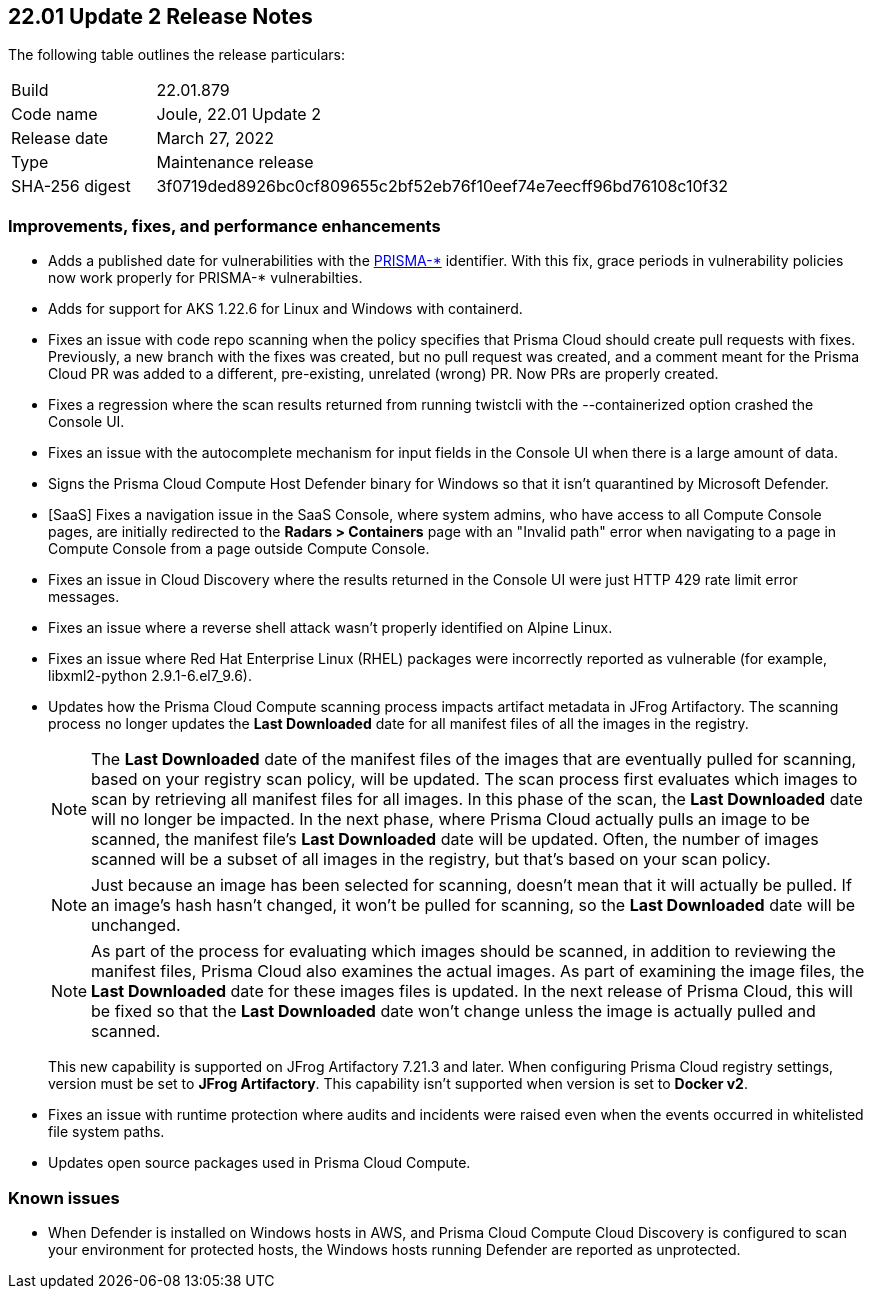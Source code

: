 == 22.01 Update 2 Release Notes

The following table outlines the release particulars:

[cols="1,4"]
|===
|Build
|22.01.879

|Code name
|Joule, 22.01 Update 2

|Release date
|March 27, 2022

|Type
|Maintenance release

|SHA-256 digest
|3f0719ded8926bc0cf809655c2bf52eb76f10eef74e7eecff96bd76108c10f32
|===

// Besides hosting the download on the Palo Alto Networks Customer Support Portal, we also support programmatic download (e.g., curl, wget) of the release directly from our CDN:
//
// LINK

=== Improvements, fixes, and performance enhancements

// #36519
* Adds a published date for vulnerabilities with the https://docs.paloaltonetworks.com/prisma/prisma-cloud/22-01/prisma-cloud-compute-edition-admin/vulnerability_management/prisma_cloud_vulnerability_feed.html[PRISMA-{asterisk}] identifier.
With this fix, grace periods in vulnerability policies now work properly for PRISMA-{asterisk} vulnerabilties.

// #36494
* Adds for support for AKS 1.22.6 for Linux and Windows with containerd.

// #36486
* Fixes an issue with code repo scanning when the policy specifies that Prisma Cloud should create pull requests with fixes.
Previously, a new branch with the fixes was created, but no pull request was created, and a comment meant for the Prisma Cloud PR was added to a different, pre-existing, unrelated (wrong) PR.
Now PRs are properly created.

// #36438
* Fixes a regression where the scan results returned from running twistcli with the --containerized option crashed the Console UI.

// #36397
* Fixes an issue with the autocomplete mechanism for input fields in the Console UI when there is a large amount of data.

// #36316
* Signs the Prisma Cloud Compute Host Defender binary for Windows so that it isn't quarantined by Microsoft Defender.

// #36227
* [SaaS] Fixes a navigation issue in the SaaS Console, where system admins, who have access to all Compute Console pages, are initially redirected to the *Radars > Containers* page with an "Invalid path" error when navigating to a page in Compute Console from a page outside Compute Console.

// #36073
* Fixes an issue in Cloud Discovery where the results returned in the Console UI were just HTTP 429 rate limit error messages.

// #37034
* Fixes an issue where a reverse shell attack wasn't properly identified on Alpine Linux.

// #35222
* Fixes an issue where Red Hat Enterprise Linux (RHEL) packages were incorrectly reported as vulnerable (for example, libxml2-python 2.9.1-6.el7_9.6).

// #32760
* Updates how the Prisma Cloud Compute scanning process impacts artifact metadata in JFrog Artifactory.
The scanning process no longer updates the *Last Downloaded* date for all manifest files of all the images in the registry.
+
NOTE: The *Last Downloaded* date of the manifest files of the images that are eventually pulled for scanning, based on your registry scan policy, will be updated.
The scan process first evaluates which images to scan by retrieving all manifest files for all images.
In this phase of the scan, the *Last Downloaded* date will no longer be impacted.
In the next phase, where Prisma Cloud actually pulls an image to be scanned, the manifest file's *Last Downloaded* date will be updated.
Often, the number of images scanned will be a subset of all images in the registry, but that's based on your scan policy.
+
NOTE: Just because an image has been selected for scanning, doesn't mean that it will actually be pulled.
If an image's hash hasn't changed, it won't be pulled for scanning, so the *Last Downloaded* date will be unchanged.
+
NOTE: As part of the process for evaluating which images should be scanned, in addition to reviewing the manifest files, Prisma Cloud also examines the actual images.
As part of examining the image files, the *Last Downloaded* date for these images files is updated.
In the next release of Prisma Cloud, this will be fixed so that the *Last Downloaded* date won't change unless the image is actually pulled and scanned.
+
This new capability is supported on JFrog Artifactory 7.21.3 and later.
When configuring Prisma Cloud registry settings, version must be set to *JFrog Artifactory*.
This capability isn't supported when version is set to  *Docker v2*.

// #25822
* Fixes an issue with runtime protection where audits and incidents were raised even when the events occurred in whitelisted file system paths.

// #37065, #36960, #36798, #37071
* Updates open source packages used in Prisma Cloud Compute.


=== Known issues

// #22837
* When Defender is installed on Windows hosts in AWS, and Prisma Cloud Compute Cloud Discovery is configured to scan your environment for protected hosts, the Windows hosts running Defender are reported as unprotected.
